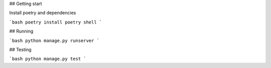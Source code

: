 ## Getting start

Install poetry and dependencies

```bash
poetry install 
poetry shell
```

## Running

```bash
python manage.py runserver
```

## Testing

```bash
python manage.py test
```

